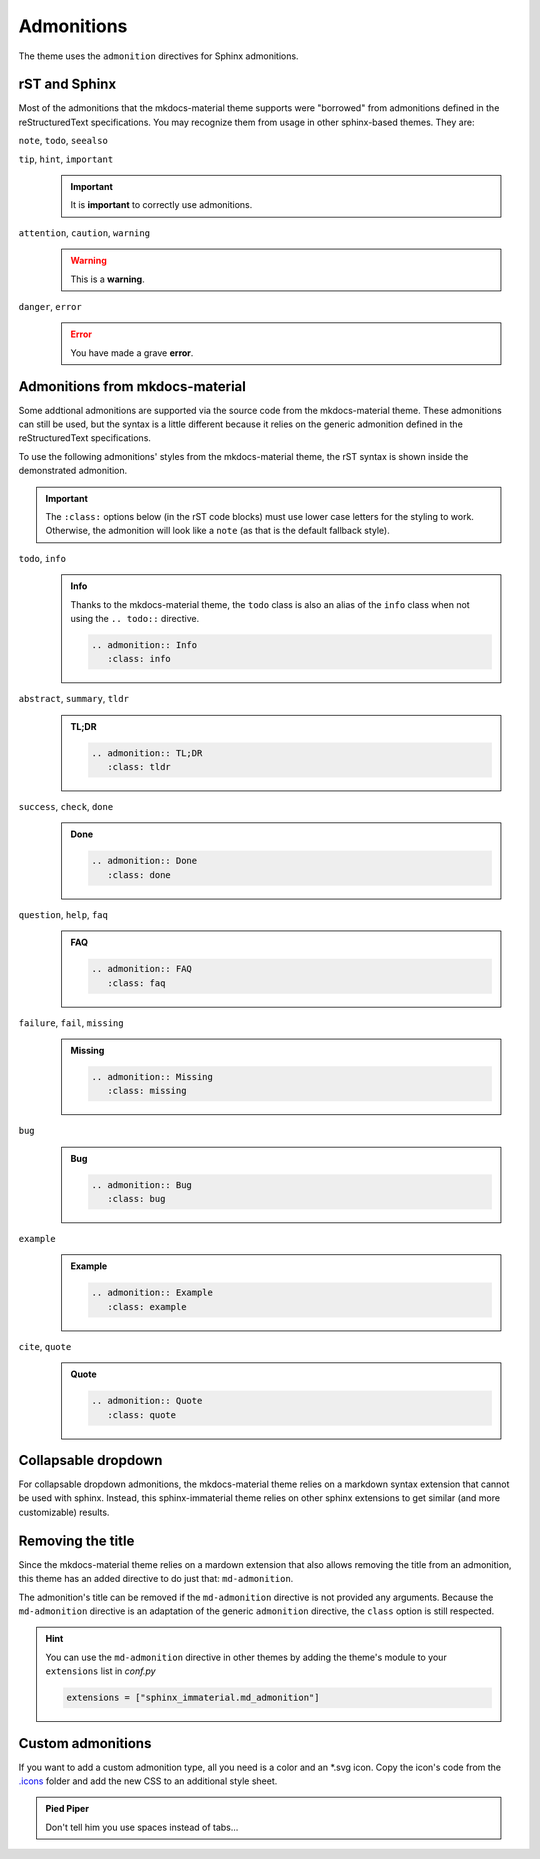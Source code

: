 
Admonitions
===========

The theme uses the ``admonition`` directives for Sphinx admonitions.

rST and Sphinx
**************

Most of the admonitions that the mkdocs-material theme supports were "borrowed" from
admonitions defined in the reStructuredText specifications. You may recognize them from
usage in other sphinx-based themes. They are:

``note``, ``todo``, ``seealso``
   .. seealso::
      This admonition is specific to Sphinx directives and not defined in the rST specifications
      as you can `seealso`.

      ``note`` and ``todo`` are admonitions defined by the rST specifications.

``tip``, ``hint``, ``important``
   .. important::
      It is **important** to correctly use admonitions.

``attention``, ``caution``, ``warning``
   .. warning::
      This is a **warning**.

``danger``, ``error``
   .. error::
      You have made a grave **error**.

Admonitions from mkdocs-material
********************************

Some addtional admonitions are supported via the source code from the mkdocs-material theme.
These admonitions can still be used, but the syntax is a little different because it relies
on the generic admonition defined in the reStructuredText specifications.

To use the following admonitions' styles from the mkdocs-material theme, the rST syntax is
shown inside the demonstrated admonition.

.. important::
   The ``:class:`` options below (in the rST code blocks) must use lower case letters for the
   styling to work. Otherwise, the admonition will look like a ``note`` (as that is the
   default fallback style).

``todo``, ``info``
   .. admonition:: Info
      :class: info

      Thanks to the mkdocs-material theme, the ``todo`` class is also an alias of the
      ``info`` class when not using the ``.. todo::`` directive.

      .. code-block:: rst

         .. admonition:: Info
            :class: info

``abstract``, ``summary``, ``tldr``
   .. admonition:: TL;DR
      :class: tldr

      .. code-block:: rst

         .. admonition:: TL;DR
            :class: tldr

``success``, ``check``, ``done``
   .. admonition:: Done
      :class: done

      .. code-block:: rst

         .. admonition:: Done
            :class: done

``question``, ``help``, ``faq``
   .. admonition:: FAQ
      :class: faq

      .. code-block:: rst

         .. admonition:: FAQ
            :class: faq

``failure``, ``fail``, ``missing``
   .. admonition:: Missing
      :class: missing

      .. code-block:: rst

         .. admonition:: Missing
            :class: missing

``bug``
   .. admonition:: Bug
      :class: bug

      .. code-block:: rst

         .. admonition:: Bug
            :class: bug

``example``
   .. admonition:: Example
      :class: example

      .. code-block:: rst

         .. admonition:: Example
            :class: example

``cite``, ``quote``
   .. admonition:: Quote
      :class: quote

      .. code-block:: rst

         .. admonition:: Quote
            :class: quote

Collapsable dropdown
*********************

For collapsable dropdown admonitions, the mkdocs-material theme relies on a markdown syntax
extension that cannot be used with sphinx. Instead, this sphinx-immaterial theme relies on
other sphinx extensions to get similar (and more customizable) results.

.. dropdown:: We endorse the sphinx-design extension!
   :icon: package-dependents
   :animate: fade-in-slide-down
   :class-title: sd-text-primary sd-outline-primary sd-fs-6
   :class-container: sd-outline-danger

   .. card:: You can do some pretty cool stuff with the :bdg-info-line:`sphinx-design extension`.
      :class-title: sd-text-center
      :margin: auto

      .. grid::

         .. grid-item::
            :columns: auto
            :margin: auto

            .. button-ref:: buttons
               :color: success

         .. grid-item::
            :columns: auto
            :margin: auto

            .. button-ref:: tabs
               :color: success

         .. grid-item::
            :columns: auto
            :margin: auto

            .. button-ref:: grids
               :color: success

         .. grid-item::
            :columns: auto
            :margin: auto

            .. button-ref:: cards
               :color: success

         .. grid-item::
            :columns: auto
            :margin: auto

            .. button-ref:: dropdowns
               :color: success

      Not to mention inline octicon :octicon:`infinity;1.5rem;sd-text-info` and fontawesome
      :fab:`font-awesome-flag` icons and :bdg-ref-info:`badges`.

Removing the title
******************

Since the mkdocs-material theme relies on a mardown extension that also allows removing the title
from an admonition, this theme has an added directive to do just that: ``md-admonition``.

The admonition's title can be removed if the ``md-admonition`` directive is not provided
any arguments. Because the ``md-admonition`` directive is an adaptation of the generic
``admonition`` directive, the ``class`` option is still respected.

.. md-admonition::
   :class: error

   This example uses the styling of the ``error`` admonition

   .. code-block:: rst

      .. md-admonition::
         :class: error

.. md-admonition:: Using a title
   :class: help

   This example uses the styling of the ``help`` admonition

   .. code-block:: rst

      .. md-admonition:: Using a title
         :class: help

.. hint::
   You can use the ``md-admonition`` directive in other themes by adding the theme's module to your
   ``extensions`` list in *conf.py*

   .. code-block:: python

      extensions = ["sphinx_immaterial.md_admonition"]

Custom admonitions
******************

If you want to add a custom admonition type, all you need is a color and an \*.svg icon.
Copy the icon's code from the `.icons <https://github.com/squidfunk/mkdocs-material/tree/master/material/.icons>`_
folder and add the new CSS to an additional style sheet.

.. tab-set::

   .. tab-item:: rST code
      :class-label: sd-font-weight-light

      .. code-block:: rst

         .. admonition:: Pied Piper
               :class: pied-piper

               Don't tell him you use spaces instead of tabs...

   .. tab-item:: CSS code
      :class-label: sd-font-weight-light

      .. code-block:: css
         :caption: docs/_static/extra_css.css

         :root {
           --md-admonition-icon--pied-piper: url('data:image/svg+xml;charset=utf-8,<svg xmlns="http://www.w3.org/2000/svg" viewBox="0 0 576 512"><path d="M244 246c-3.2-2-6.3-2.9-10.1-2.9-6.6 0-12.6 3.2-19.3 3.7l1.7 4.9zm135.9 197.9c-19 0-64.1 9.5-79.9 19.8l6.9 45.1c35.7 6.1 70.1 3.6 106-9.8-4.8-10-23.5-55.1-33-55.1zM340.8 177c6.6 2.8 11.5 9.2 22.7 22.1 2-1.4 7.5-5.2 7.5-8.6 0-4.9-11.8-13.2-13.2-23 11.2-5.7 25.2-6 37.6-8.9 68.1-16.4 116.3-52.9 146.8-116.7C548.3 29.3 554 16.1 554.6 2l-2 2.6c-28.4 50-33 63.2-81.3 100-31.9 24.4-69.2 40.2-106.6 54.6l-6.3-.3v-21.8c-19.6 1.6-19.7-14.6-31.6-23-18.7 20.6-31.6 40.8-58.9 51.1-12.7 4.8-19.6 10-25.9 21.8 34.9-16.4 91.2-13.5 98.8-10zM555.5 0l-.6 1.1-.3.9.6-.6zm-59.2 382.1c-33.9-56.9-75.3-118.4-150-115.5l-.3-6c-1.1-13.5 32.8 3.2 35.1-31l-14.4 7.2c-19.8-45.7-8.6-54.3-65.5-54.3-14.7 0-26.7 1.7-41.4 4.6 2.9 18.6 2.2 36.7-10.9 50.3l19.5 5.5c-1.7 3.2-2.9 6.3-2.9 9.8 0 21 42.8 2.9 42.8 33.6 0 18.4-36.8 60.1-54.9 60.1-8 0-53.7-50-53.4-60.1l.3-4.6 52.3-11.5c13-2.6 12.3-22.7-2.9-22.7-3.7 0-43.1 9.2-49.4 10.6-2-5.2-7.5-14.1-13.8-14.1-3.2 0-6.3 3.2-9.5 4-9.2 2.6-31 2.9-21.5 20.1L15.9 298.5c-5.5 1.1-8.9 6.3-8.9 11.8 0 6 5.5 10.9 11.5 10.9 8 0 131.3-28.4 147.4-32.2 2.6 3.2 4.6 6.3 7.8 8.6 20.1 14.4 59.8 85.9 76.4 85.9 24.1 0 58-22.4 71.3-41.9 3.2-4.3 6.9-7.5 12.4-6.9.6 13.8-31.6 34.2-33 43.7-1.4 10.2-1 35.2-.3 41.1 26.7 8.1 52-3.6 77.9-2.9 4.3-21 10.6-41.9 9.8-63.5l-.3-9.5c-1.4-34.2-10.9-38.5-34.8-58.6-1.1-1.1-2.6-2.6-3.7-4 2.2-1.4 1.1-1 4.6-1.7 88.5 0 56.3 183.6 111.5 229.9 33.1-15 72.5-27.9 103.5-47.2-29-25.6-52.6-45.7-72.7-79.9zm-196.2 46.1v27.2l11.8-3.4-2.9-23.8zm-68.7-150.4l24.1 61.2 21-13.8-31.3-50.9zm84.4 154.9l2 12.4c9-1.5 58.4-6.6 58.4-14.1 0-1.4-.6-3.2-.9-4.6-26.8 0-36.9 3.8-59.5 6.3z"/></svg>')
         }
         .md-typeset .admonition.pied-piper {
           border-color: rgb(43, 155, 70);
         }
         .md-typeset .pied-piper > .admonition-title {
           background-color: rgba(43, 155, 70, 0.1);
           border-color: rgb(43, 155, 70);
         }
         .md-typeset .pied-piper > .admonition-title::before {
           background-color: rgb(43, 155, 70);
           -webkit-mask-image: var(--md-admonition-icon--pied-piper);
                 mask-image: var(--md-admonition-icon--pied-piper);
         }

   .. tab-item:: conf.py code
      :class-label: sd-font-weight-light

        .. code-block:: python

            html_static_path = ["_static"]
            html_css_files = ["extra_css.css"]


.. admonition:: Pied Piper
   :class: pied-piper

   Don't tell him you use spaces instead of tabs...

.. _tabbed_locks:

.. md-admonition::
   :class: todo

   The use of tabbed blocks (as seen above) are provided from `sphinx-design extension`_.
   We added some custom CSS to make the tabs' labels conform to this theme's color palete.

   .. code-block:: css

      .sd-tab-set>input:checked+label {
         border-color: var(--md-primary-fg-color);
         color: var(--md-primary-fg-color);
      }

      .sd-tab-set>input:not(:checked)+label:hover {
         color: var(--md-primary-fg-color);
      }

.. _sphinx-design extension: ` <https://sphinx-design.readthedocs.io/en/furo-theme>`_
